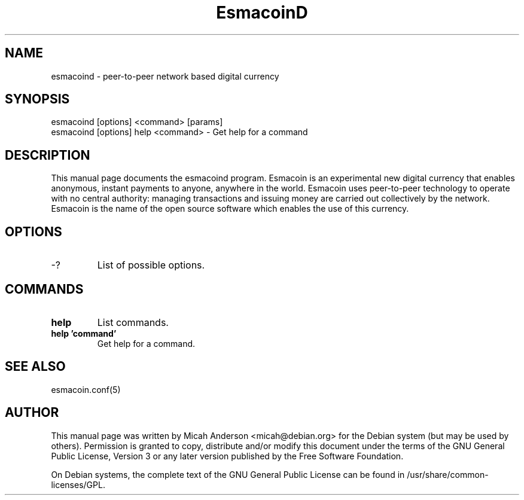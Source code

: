 .TH EsmacoinD "1" "June 2016" "esmacoind 0.12"
.SH NAME
esmacoind \- peer-to-peer network based digital currency
.SH SYNOPSIS
esmacoind [options] <command> [params]
.TP
esmacoind [options] help <command> \- Get help for a command
.SH DESCRIPTION
This  manual page documents the esmacoind program. Esmacoin is an experimental new digital currency that enables anonymous, instant payments to anyone, anywhere in the world. Esmacoin uses peer-to-peer technology to operate with no central authority: managing transactions and issuing money are carried out collectively by the network. Esmacoin is the name of the open source software which enables the use of this currency.

.SH OPTIONS
.TP
\-?
List of possible options.
.SH COMMANDS
.TP
\fBhelp\fR
List commands.

.TP
\fBhelp 'command'\fR
Get help for a command.

.SH "SEE ALSO"
esmacoin.conf(5)
.SH AUTHOR
This manual page was written by Micah Anderson <micah@debian.org> for the Debian system (but may be used by others). Permission is granted to copy, distribute and/or modify this document under the terms of the GNU General Public License, Version 3 or any later version published by the Free Software Foundation.

On Debian systems, the complete text of the GNU General Public License can be found in /usr/share/common-licenses/GPL.

